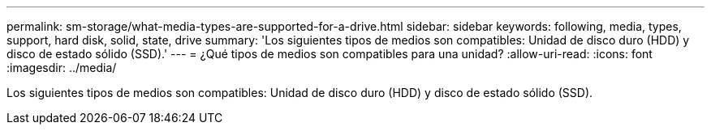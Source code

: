 ---
permalink: sm-storage/what-media-types-are-supported-for-a-drive.html 
sidebar: sidebar 
keywords: following, media, types, support, hard disk, solid, state, drive 
summary: 'Los siguientes tipos de medios son compatibles: Unidad de disco duro (HDD) y disco de estado sólido (SSD).' 
---
= ¿Qué tipos de medios son compatibles para una unidad?
:allow-uri-read: 
:icons: font
:imagesdir: ../media/


[role="lead"]
Los siguientes tipos de medios son compatibles: Unidad de disco duro (HDD) y disco de estado sólido (SSD).
